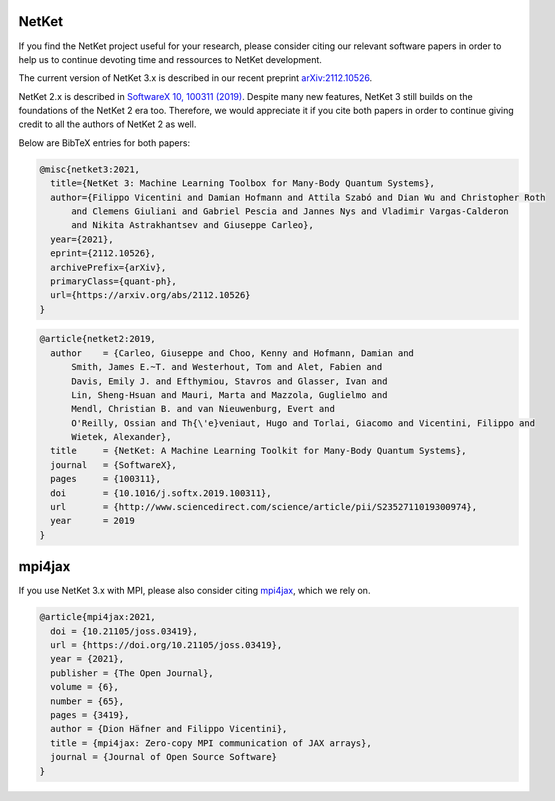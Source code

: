 .. container:: jumbotron jumbotron-fluid landing-page-box landing-page-box-logo

    .. rst-class:: h1 

      **Citing Netket**

    .. rst-class:: h2

      Sustain NetKet's developers

NetKet
------

If you find the NetKet project useful for your research, please consider citing our relevant software papers
in order to help us to continue devoting time and ressources to NetKet development.

The current version of NetKet 3.x is described in our recent preprint `arXiv:2112.10526 <https://arxiv.org/abs/2112.10526>`_.

NetKet 2.x is described in `SoftwareX 10, 100311 (2019) <https://doi.org/10.1016/j.softx.2019.100311>`_.
Despite many new features, NetKet 3 still builds on the foundations of the NetKet 2 era too. Therefore,
we would appreciate it if you cite both papers in order to continue giving credit to all the authors of
NetKet 2 as well.

Below are BibTeX entries for both papers:

.. code-block:: bibtex

  @misc{netket3:2021,
    title={NetKet 3: Machine Learning Toolbox for Many-Body Quantum Systems},
    author={Filippo Vicentini and Damian Hofmann and Attila Szabó and Dian Wu and Christopher Roth
        and Clemens Giuliani and Gabriel Pescia and Jannes Nys and Vladimir Vargas-Calderon
        and Nikita Astrakhantsev and Giuseppe Carleo},
    year={2021},
    eprint={2112.10526},
    archivePrefix={arXiv},
    primaryClass={quant-ph},
    url={https://arxiv.org/abs/2112.10526}
  }

.. code-block:: bibtex

  @article{netket2:2019,
    author    = {Carleo, Giuseppe and Choo, Kenny and Hofmann, Damian and
        Smith, James E.~T. and Westerhout, Tom and Alet, Fabien and
        Davis, Emily J. and Efthymiou, Stavros and Glasser, Ivan and
        Lin, Sheng-Hsuan and Mauri, Marta and Mazzola, Guglielmo and
        Mendl, Christian B. and van Nieuwenburg, Evert and
        O'Reilly, Ossian and Th{\'e}veniaut, Hugo and Torlai, Giacomo and Vicentini, Filippo and
        Wietek, Alexander},
    title     = {NetKet: A Machine Learning Toolkit for Many-Body Quantum Systems},
    journal   = {SoftwareX},
    pages     = {100311},
    doi       = {10.1016/j.softx.2019.100311},
    url       = {http://www.sciencedirect.com/science/article/pii/S2352711019300974},
    year      = 2019
  }


mpi4jax
-------

If you use NetKet 3.x with MPI, please also consider citing `mpi4jax <https://github.com/mpi4jax/mpi4jax>`_, which we rely on.

.. code-block:: bibtex

  @article{mpi4jax:2021,
    doi = {10.21105/joss.03419},
    url = {https://doi.org/10.21105/joss.03419},
    year = {2021},
    publisher = {The Open Journal},
    volume = {6},
    number = {65},
    pages = {3419},
    author = {Dion Häfner and Filippo Vicentini},
    title = {mpi4jax: Zero-copy MPI communication of JAX arrays},
    journal = {Journal of Open Source Software}
  }
